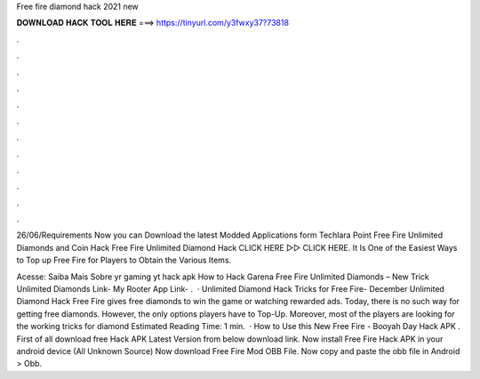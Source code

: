 Free fire diamond hack 2021 new



𝐃𝐎𝐖𝐍𝐋𝐎𝐀𝐃 𝐇𝐀𝐂𝐊 𝐓𝐎𝐎𝐋 𝐇𝐄𝐑𝐄 ===> https://tinyurl.com/y3fwxy37?73818



.



.



.



.



.



.



.



.



.



.



.



.

26/06/Requirements Now you can Download the latest Modded Applications form Techlara Point Free Fire Unlimited Diamonds and Coin Hack  Free Fire Unlimited Diamond Hack CLICK HERE ▻▻  CLICK HERE. It Is One of the Easiest Ways to Top up Free Fire for Players to Obtain the Various Items.

Acesse:  Saiba Mais Sobre yr gaming yt hack apk How to Hack Garena Free Fire Unlimited Diamonds – New Trick Unlimited Diamonds Link- My Rooter App Link- .  · Unlimited Diamond Hack Tricks for Free Fire- December Unlimited Diamond Hack Free Fire gives free diamonds to win the game or watching rewarded ads. Today, there is no such way for getting free diamonds. However, the only options players have to Top-Up. Moreover, most of the players are looking for the working tricks for diamond Estimated Reading Time: 1 min.  · How to Use this New Free Fire - Booyah Day Hack APK . First of all download free Hack APK Latest Version from below download link. Now install Free Fire Hack APK in your android device (All Unknown Source) Now download Free Fire Mod OBB File. Now copy and paste the obb file in Android > Obb.
